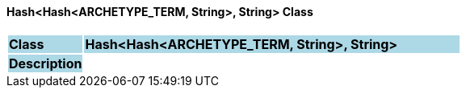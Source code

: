 ==== Hash<Hash<ARCHETYPE_TERM, String>, String> Class

[cols="^1,2,3"]
|===
|*Class*
{set:cellbgcolor:lightblue}
2+^|*Hash<Hash<ARCHETYPE_TERM, String>, String>*

|*Description*
{set:cellbgcolor:lightblue}
2+|
{set:cellbgcolor!}

|===
